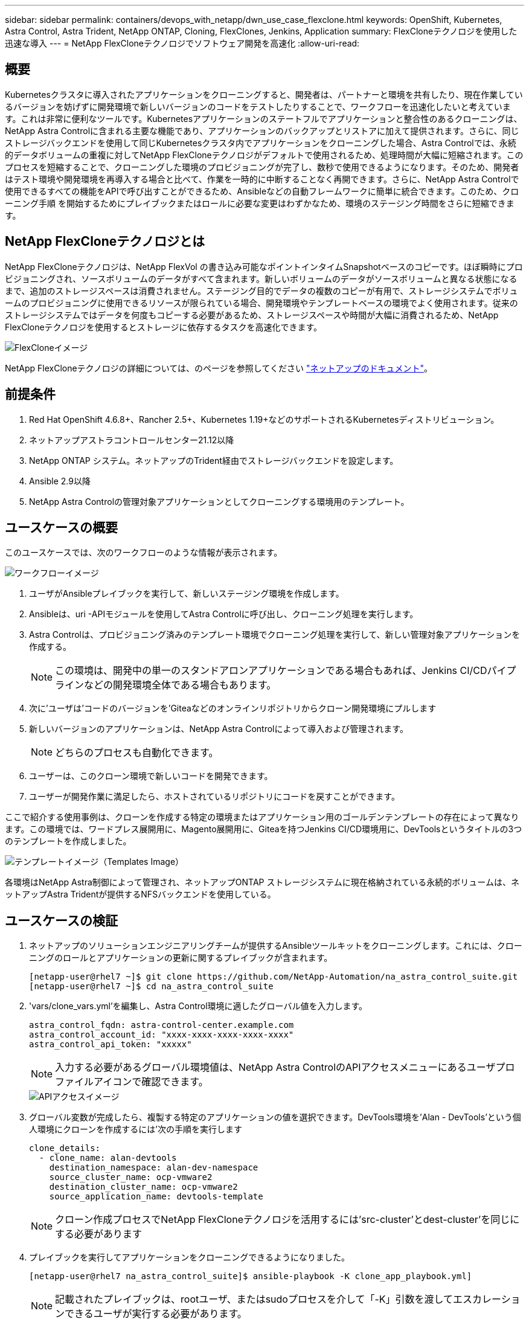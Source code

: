 ---
sidebar: sidebar 
permalink: containers/devops_with_netapp/dwn_use_case_flexclone.html 
keywords: OpenShift, Kubernetes, Astra Control, Astra Trident, NetApp ONTAP, Cloning, FlexClones, Jenkins, Application 
summary: FlexCloneテクノロジを使用した迅速な導入 
---
= NetApp FlexCloneテクノロジでソフトウェア開発を高速化
:allow-uri-read: 




== 概要

Kubernetesクラスタに導入されたアプリケーションをクローニングすると、開発者は、パートナーと環境を共有したり、現在作業しているバージョンを妨げずに開発環境で新しいバージョンのコードをテストしたりすることで、ワークフローを迅速化したいと考えています。これは非常に便利なツールです。Kubernetesアプリケーションのステートフルでアプリケーションと整合性のあるクローニングは、NetApp Astra Controlに含まれる主要な機能であり、アプリケーションのバックアップとリストアに加えて提供されます。さらに、同じストレージバックエンドを使用して同じKubernetesクラスタ内でアプリケーションをクローニングした場合、Astra Controlでは、永続的データボリュームの重複に対してNetApp FlexCloneテクノロジがデフォルトで使用されるため、処理時間が大幅に短縮されます。このプロセスを短縮することで、クローニングした環境のプロビジョニングが完了し、数秒で使用できるようになります。そのため、開発者はテスト環境や開発環境を再導入する場合と比べて、作業を一時的に中断することなく再開できます。さらに、NetApp Astra Controlで使用できるすべての機能をAPIで呼び出すことができるため、Ansibleなどの自動フレームワークに簡単に統合できます。このため、クローニング手順 を開始するためにプレイブックまたはロールに必要な変更はわずかなため、環境のステージング時間をさらに短縮できます。



== NetApp FlexCloneテクノロジとは

NetApp FlexCloneテクノロジは、NetApp FlexVol の書き込み可能なポイントインタイムSnapshotベースのコピーです。ほぼ瞬時にプロビジョニングされ、ソースボリュームのデータがすべて含まれます。新しいボリュームのデータがソースボリュームと異なる状態になるまで、追加のストレージスペースは消費されません。ステージング目的でデータの複数のコピーが有用で、ストレージシステムでボリュームのプロビジョニングに使用できるリソースが限られている場合、開発環境やテンプレートベースの環境でよく使用されます。従来のストレージシステムではデータを何度もコピーする必要があるため、ストレージスペースや時間が大幅に消費されるため、NetApp FlexCloneテクノロジを使用するとストレージに依存するタスクを高速化できます。

image::Astra-DevOps-UC3-FlexClone.png[FlexCloneイメージ]

NetApp FlexCloneテクノロジの詳細については、のページを参照してください https://docs.netapp.com/us-en/ontap/concepts/flexclone-volumes-files-luns-concept.html["ネットアップのドキュメント"]。



== 前提条件

. Red Hat OpenShift 4.6.8+、Rancher 2.5+、Kubernetes 1.19+などのサポートされるKubernetesディストリビューション。
. ネットアップアストラコントロールセンター21.12以降
. NetApp ONTAP システム。ネットアップのTrident経由でストレージバックエンドを設定します。
. Ansible 2.9以降
. NetApp Astra Controlの管理対象アプリケーションとしてクローニングする環境用のテンプレート。




== ユースケースの概要

このユースケースでは、次のワークフローのような情報が表示されます。

image::Astra-DevOps-UC3-Workflow.png[ワークフローイメージ]

. ユーザがAnsibleプレイブックを実行して、新しいステージング環境を作成します。
. Ansibleは、uri -APIモジュールを使用してAstra Controlに呼び出し、クローニング処理を実行します。
. Astra Controlは、プロビジョニング済みのテンプレート環境でクローニング処理を実行して、新しい管理対象アプリケーションを作成する。
+

NOTE: この環境は、開発中の単一のスタンドアロンアプリケーションである場合もあれば、Jenkins CI/CDパイプラインなどの開発環境全体である場合もあります。

. 次に'ユーザは'コードのバージョンを'Giteaなどのオンラインリポジトリからクローン開発環境にプルします
. 新しいバージョンのアプリケーションは、NetApp Astra Controlによって導入および管理されます。
+

NOTE: どちらのプロセスも自動化できます。

. ユーザーは、このクローン環境で新しいコードを開発できます。
. ユーザーが開発作業に満足したら、ホストされているリポジトリにコードを戻すことができます。


ここで紹介する使用事例は、クローンを作成する特定の環境またはアプリケーション用のゴールデンテンプレートの存在によって異なります。この環境では、ワードプレス展開用に、Magento展開用に、Giteaを持つJenkins CI/CD環境用に、DevToolsというタイトルの3つのテンプレートを作成しました。

image::Astra-DevOps-UC3-Templates.png[テンプレートイメージ（Templates Image）]

各環境はNetApp Astra制御によって管理され、ネットアップONTAP ストレージシステムに現在格納されている永続的ボリュームは、ネットアップAstra Tridentが提供するNFSバックエンドを使用している。



== ユースケースの検証

. ネットアップのソリューションエンジニアリングチームが提供するAnsibleツールキットをクローニングします。これには、クローニングのロールとアプリケーションの更新に関するプレイブックが含まれます。
+
[listing]
----
[netapp-user@rhel7 ~]$ git clone https://github.com/NetApp-Automation/na_astra_control_suite.git
[netapp-user@rhel7 ~]$ cd na_astra_control_suite
----
. 'vars/clone_vars.yml'を編集し、Astra Control環境に適したグローバル値を入力します。
+
[listing]
----
astra_control_fqdn: astra-control-center.example.com
astra_control_account_id: "xxxx-xxxx-xxxx-xxxx-xxxx"
astra_control_api_token: "xxxxx"
----
+

NOTE: 入力する必要があるグローバル環境値は、NetApp Astra ControlのAPIアクセスメニューにあるユーザプロファイルアイコンで確認できます。

+
image::Astra-DevOps-UC3-APIAccess.png[APIアクセスイメージ]

. グローバル変数が完成したら、複製する特定のアプリケーションの値を選択できます。DevTools環境を'Alan - DevTools'という個人環境にクローンを作成するには'次の手順を実行します
+
[listing]
----
clone_details:
  - clone_name: alan-devtools
    destination_namespace: alan-dev-namespace
    source_cluster_name: ocp-vmware2
    destination_cluster_name: ocp-vmware2
    source_application_name: devtools-template
----
+

NOTE: クローン作成プロセスでNetApp FlexCloneテクノロジを活用するには'src-cluster'とdest-cluster'を同じにする必要があります

. プレイブックを実行してアプリケーションをクローニングできるようになりました。
+
[listing]
----
[netapp-user@rhel7 na_astra_control_suite]$ ansible-playbook -K clone_app_playbook.yml]
----
+

NOTE: 記載されたプレイブックは、rootユーザ、またはsudoプロセスを介して「-K」引数を渡してエスカレーションできるユーザが実行する必要があります。

. プレイブックの実行が完了すると、クローニングされたアプリケーションがAstra Control Centerコンソールに表示されます。
+
image::Astra-DevOps-UC3-ClonedApp.png[アプリイメージをクローニングしました]

. ユーザは、アプリケーションが導入されたKubernetes環境にログインし、アプリケーションが新しいIPアドレスで公開されていることを確認して、開発作業を開始できます。


この使用例とアプリケーションのアップグレード例のデモについては、を参照してください link:dwn_videos_astra_control_flexclone.html["こちらをご覧ください"^]。

link:dwn_videos_and_demos.html["次のビデオとデモ- NetApp Astraを使用したDevOps"]
